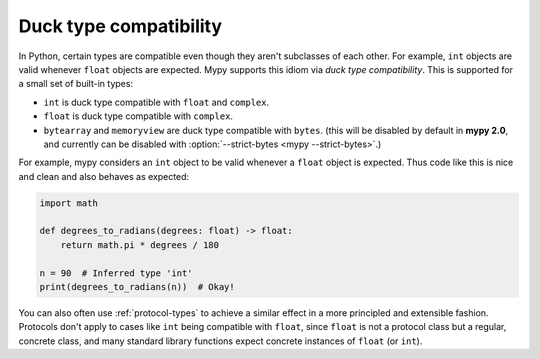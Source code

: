 Duck type compatibility
-----------------------

In Python, certain types are compatible even though they aren't subclasses of
each other. For example, ``int`` objects are valid whenever ``float`` objects
are expected. Mypy supports this idiom via *duck type compatibility*. This is
supported for a small set of built-in types:

* ``int`` is duck type compatible with ``float`` and ``complex``.
* ``float`` is duck type compatible with ``complex``.
* ``bytearray`` and ``memoryview`` are duck type compatible with ``bytes``.
  (this will be disabled by default in **mypy 2.0**, and currently can be
  disabled with :option:`--strict-bytes <mypy --strict-bytes>`.)

For example, mypy considers an ``int`` object to be valid whenever a
``float`` object is expected.  Thus code like this is nice and clean
and also behaves as expected:

.. code-block:: python

   import math

   def degrees_to_radians(degrees: float) -> float:
       return math.pi * degrees / 180

   n = 90  # Inferred type 'int'
   print(degrees_to_radians(n))  # Okay!

You can also often use :ref:`protocol-types` to achieve a similar effect in
a more principled and extensible fashion. Protocols don't apply to
cases like ``int`` being compatible with ``float``, since ``float`` is not
a protocol class but a regular, concrete class, and many standard library
functions expect concrete instances of ``float`` (or ``int``).
